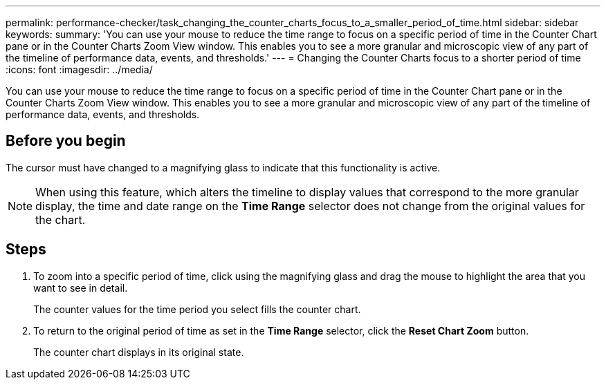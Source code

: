 ---
permalink: performance-checker/task_changing_the_counter_charts_focus_to_a_smaller_period_of_time.html
sidebar: sidebar
keywords: 
summary: 'You can use your mouse to reduce the time range to focus on a specific period of time in the Counter Chart pane or in the Counter Charts Zoom View window. This enables you to see a more granular and microscopic view of any part of the timeline of performance data, events, and thresholds.'
---
= Changing the Counter Charts focus to a shorter period of time
:icons: font
:imagesdir: ../media/

[.lead]
You can use your mouse to reduce the time range to focus on a specific period of time in the Counter Chart pane or in the Counter Charts Zoom View window. This enables you to see a more granular and microscopic view of any part of the timeline of performance data, events, and thresholds.

== Before you begin

The cursor must have changed to a magnifying glass to indicate that this functionality is active.

[NOTE]
====
When using this feature, which alters the timeline to display values that correspond to the more granular display, the time and date range on the *Time Range* selector does not change from the original values for the chart.
====

== Steps

. To zoom into a specific period of time, click using the magnifying glass and drag the mouse to highlight the area that you want to see in detail.
+
The counter values for the time period you select fills the counter chart.

. To return to the original period of time as set in the *Time Range* selector, click the *Reset Chart Zoom* button.
+
The counter chart displays in its original state.
